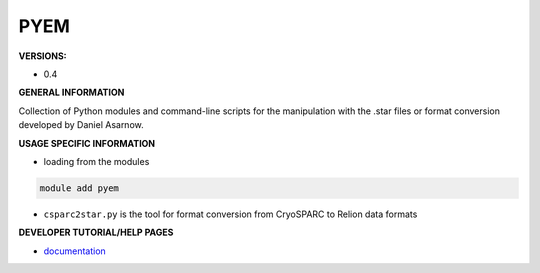 .. pyem:

PYEM
----

**VERSIONS:**

* 0.4

**GENERAL INFORMATION**

Collection of Python modules and command-line scripts for the manipulation with the .star files or format conversion developed by Daniel Asarnow.

**USAGE SPECIFIC INFORMATION**

* loading from the modules

.. code-block:: console

   module add pyem

* ``csparc2star.py`` is the tool for format conversion from CryoSPARC to Relion data formats

**DEVELOPER TUTORIAL/HELP PAGES**

* `documentation`_

.. _documentation: https://github.com/asarnow/pyem/wiki

